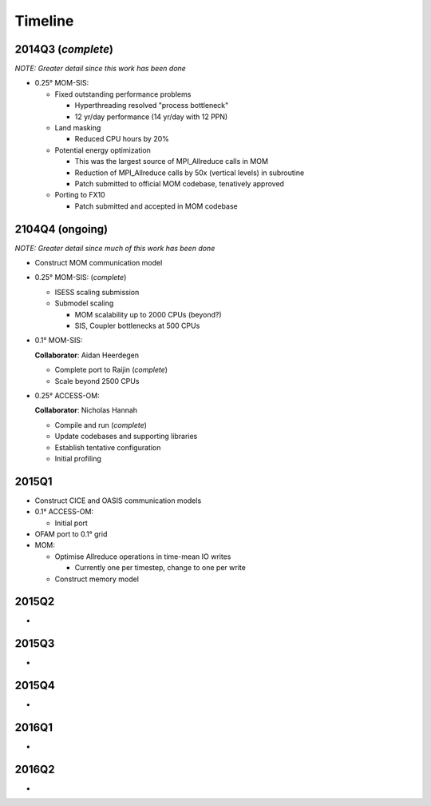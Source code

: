 Timeline
========

2014Q3 (*complete*)
-------------------

*NOTE: Greater detail since this work has been done*

- 0.25° MOM-SIS:

  - Fixed outstanding performance problems

    - Hyperthreading resolved "process bottleneck"

    - 12 yr/day performance (14 yr/day with 12 PPN)

  - Land masking

    - Reduced CPU hours by 20%

  - Potential energy optimization

    - This was the largest source of MPI_Allreduce calls in MOM

    - Reduction of MPI_Allreduce calls by 50x (vertical levels) in subroutine

    - Patch submitted to official MOM codebase, tenatively approved

  - Porting to FX10

    - Patch submitted and accepted in MOM codebase


2104Q4 (ongoing)
----------------

*NOTE: Greater detail since much of this work has been done*

- Construct MOM communication model

- 0.25° MOM-SIS: (*complete*)

  - ISESS scaling submission

  - Submodel scaling

    - MOM scalability up to 2000 CPUs (beyond?)

    - SIS, Coupler bottlenecks at 500 CPUs

- 0.1° MOM-SIS:

  **Collaborator**: Aidan Heerdegen

  - Complete port to Raijin (*complete*)

  - Scale beyond 2500 CPUs

- 0.25° ACCESS-OM:

  **Collaborator**: Nicholas Hannah

  - Compile and run (*complete*)

  - Update codebases and supporting libraries

  - Establish tentative configuration

  - Initial profiling


2015Q1
------

- Construct CICE and OASIS communication models

- 0.1° ACCESS-OM:

  - Initial port

- OFAM port to 0.1° grid

- MOM:

  - Optimise Allreduce operations in time-mean IO writes

    - Currently one per timestep, change to one per write

  - Construct memory model


2015Q2
------

*


2015Q3
------

*


2015Q4
------
*


2016Q1
------
*


2016Q2
------
*
